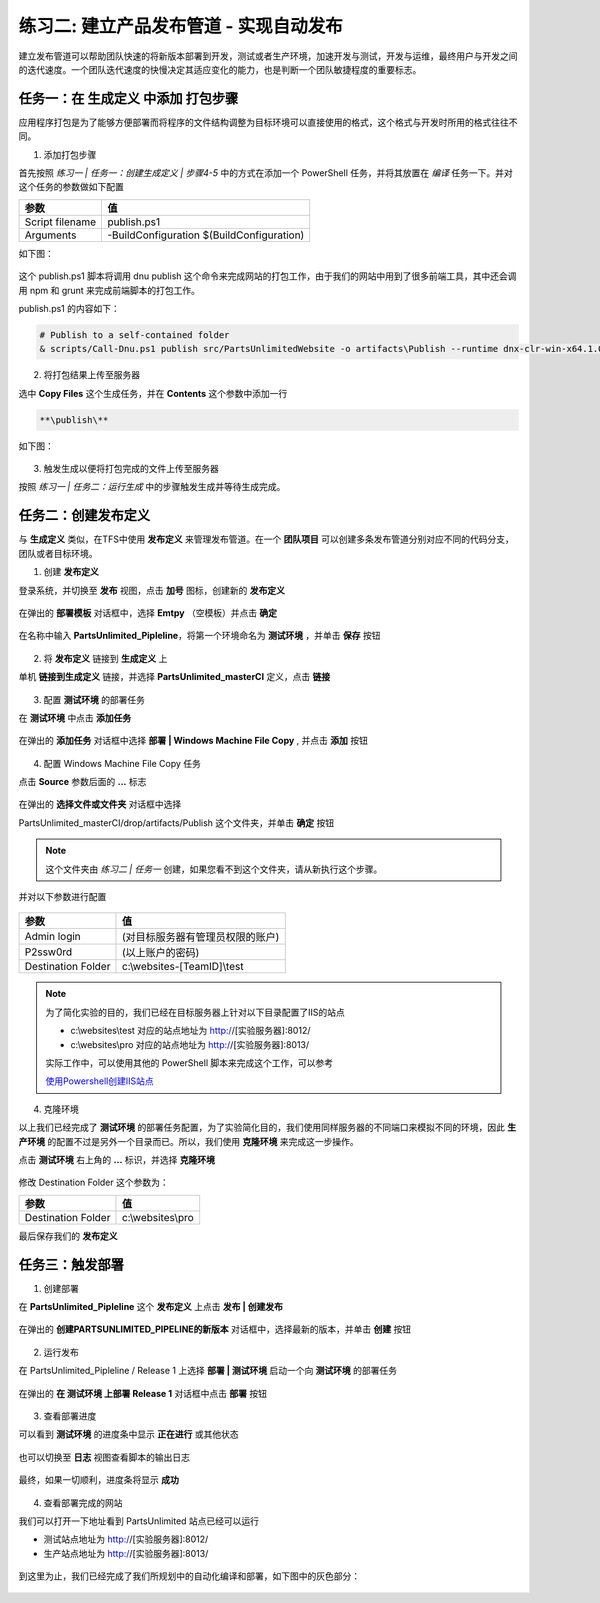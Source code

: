 练习二: 建立产品发布管道 - 实现自动发布
~~~~~~~~~~~~~~~~~~~~~~~~~~~~~~~~~~~~~

建立发布管道可以帮助团队快速的将新版本部署到开发，测试或者生产环境，加速开发与测试，开发与运维，最终用户与开发之间的迭代速度。一个团队迭代速度的快慢决定其适应变化的能力，也是判断一个团队敏捷程度的重要标志。


任务一：在 **生成定义** 中添加 打包步骤
^^^^^^^^^^^^^^^^^^^^^^^^^^^^^^^^^^^^^^^^^^

应用程序打包是为了能够方便部署而将程序的文件结构调整为目标环境可以直接使用的格式，这个格式与开发时所用的格式往往不同。

1. 添加打包步骤

首先按照 *练习一 | 任务一：创建生成定义 | 步骤4-5* 中的方式在添加一个 PowerShell 任务，并将其放置在 *编译* 任务一下。并对这个任务的参数做如下配置

================    ===========
    参数              值
================    ===========
Script filename     publish.ps1
Arguments           -BuildConfiguration $(BuildConfiguration)
================    ===========

如下图：

.. figure:: images/CI-Exercise-1-add-powershell-task-publishscript.png

这个 publish.ps1 脚本将调用 dnu publish 这个命令来完成网站的打包工作，由于我们的网站中用到了很多前端工具，其中还会调用 npm 和 grunt 来完成前端脚本的打包工作。

publish.ps1 的内容如下：

.. code-block:: powershell

    # Publish to a self-contained folder
    & scripts/Call-Dnu.ps1 publish src/PartsUnlimitedWebsite -o artifacts\Publish --runtime dnx-clr-win-x64.1.0.0-rc1-update1 --no-source

2. 将打包结果上传至服务器

选中 **Copy Files** 这个生成任务，并在 **Contents** 这个参数中添加一行

.. code-block:: powershell

    **\publish\** 

如下图：

.. figure:: images/CI-Exercise-1-add-powershell-task-publishscript-1.png

3. 触发生成以便将打包完成的文件上传至服务器

按照 *练习一 | 任务二：运行生成* 中的步骤触发生成并等待生成完成。


任务二：创建发布定义
^^^^^^^^^^^^^^^^^^^^^^^^^^^

与 **生成定义** 类似，在TFS中使用 **发布定义** 来管理发布管道。在一个 **团队项目** 可以创建多条发布管道分别对应不同的代码分支，团队或者目标环境。

1. 创建 **发布定义**

登录系统，并切换至 **发布** 视图，点击 **加号** 图标，创建新的 **发布定义**

.. figure:: images/CI-Exercise-2-create-release-definition.png

在弹出的 **部署模板** 对话框中，选择 **Emtpy** （空模板）并点击 **确定** 

.. figure:: images/CI-Exercise-2-create-release-definition-1.png

在名称中输入 **PartsUnlimited_Pipleline**，将第一个环境命名为 **测试环境** ，并单击 **保存** 按钮

.. figure:: images/CI-Exercise-2-create-release-definition-2.png

2. 将 **发布定义** 链接到 **生成定义** 上

单机 **链接到生成定义** 链接，并选择 **PartsUnlimited_masterCI** 定义，点击 **链接**

.. figure:: images/CI-Exercise-2-create-release-definition-3.png

3. 配置 **测试环境** 的部署任务

在 **测试环境** 中点击 **添加任务** 

.. figure:: images/CI-Exercise-2-create-release-definition-4.png

在弹出的 **添加任务** 对话框中选择 **部署 | Windows Machine File Copy** , 并点击 **添加** 按钮

.. figure:: images/CI-Exercise-2-create-release-definition-5.png

4. 配置 Windows Machine File Copy 任务 

点击 **Source** 参数后面的 **...** 标志

.. figure:: images/CI-Exercise-2-create-release-definition-6.png

在弹出的 **选择文件或文件夹** 对话框中选择 

PartsUnlimited_masterCI/drop/artifacts/Publish 这个文件夹，并单击 **确定** 按钮

.. figure:: images/CI-Exercise-2-create-release-definition-7.png

.. note::

    这个文件夹由 *练习二 | 任务一* 创建，如果您看不到这个文件夹，请从新执行这个步骤。

并对以下参数进行配置

.. figure:: images/CI-Exercise-2-create-release-definition-8.png

=================== ===========
    参数                 值
=================== ===========
Admin login          (对目标服务器有管理员权限的账户)
P2ssw0rd             (以上账户的密码)
Destination Folder   c:\\websites-[TeamID]\\test 
=================== ===========

.. note:: 
    
    为了简化实验的目的，我们已经在目标服务器上针对以下目录配置了IIS的站点
    
    * c:\\websites\\test 对应的站点地址为 http://[实验服务器]:8012/
    * c:\\websites\\pro 对应的站点地址为 http://[实验服务器]:8013/
    
    实际工作中，可以使用其他的 PowerShell 脚本来完成这个工作，可以参考
    
    `使用Powershell创建IIS站点 <http://www.iis.net/learn/manage/powershell/powershell-snap-in-creating-web-sites-web-applications-virtual-directories-and-application-pools>`_
    
4. 克隆环境

以上我们已经完成了 **测试环境** 的部署任务配置，为了实验简化目的，我们使用同样服务器的不同端口来模拟不同的环境，因此 **生产环境** 的配置不过是另外一个目录而已。所以，我们使用 **克隆环境** 来完成这一步操作。

点击 **测试环境** 右上角的 **...** 标识，并选择 **克隆环境** 

.. figure:: images/CI-Exercise-2-clone-env.png

修改 Destination Folder 这个参数为：

=================== ===========
    参数                 值
=================== ===========
Destination Folder   c:\\websites\\pro  
=================== ===========

最后保存我们的 **发布定义** 

任务三：触发部署
^^^^^^^^^^^^^^^^^^^^^^^^^^^

1. 创建部署

在 **PartsUnlimited_Pipleline** 这个 **发布定义** 上点击 **发布 | 创建发布** 

.. figure:: images/CI-Exercise-2-create-deployment.png

在弹出的 **创建PARTSUNLIMITED_PIPELINE的新版本** 对话框中，选择最新的版本，并单击 **创建** 按钮

.. figure:: images/CI-Exercise-2-create-deployment-1.png

2. 运行发布

在 PartsUnlimited_Pipleline / Release 1 上选择 **部署 | 测试环境** 启动一个向 **测试环境** 的部署任务

.. figure:: images/CI-Exercise-2-trigger-release.png

在弹出的  **在 测试环境 上部署 Release 1** 对话框中点击 **部署** 按钮

.. figure:: images/CI-Exercise-2-trigger-release-1.png

3. 查看部署进度

可以看到 **测试环境** 的进度条中显示 **正在进行** 或其他状态

.. figure:: images/CI-Exercise-2-trigger-release-2.png

也可以切换至 **日志** 视图查看脚本的输出日志

.. figure:: images/CI-Exercise-2-trigger-release-3.png

最终，如果一切顺利，进度条将显示 **成功** 

.. figure:: images/CI-Exercise-2-trigger-release-4.png

4. 查看部署完成的网站

我们可以打开一下地址看到 PartsUnlimited 站点已经可以运行

* 测试站点地址为 http://[实验服务器]:8012/
* 生产站点地址为 http://[实验服务器]:8013/

.. figure:: images/CI-Exercise-2-release-result.png

到这里为止，我们已经完成了我们所规划中的自动化编译和部署，如下图中的灰色部分：

.. figure:: images/CI-planning-chart-01.png